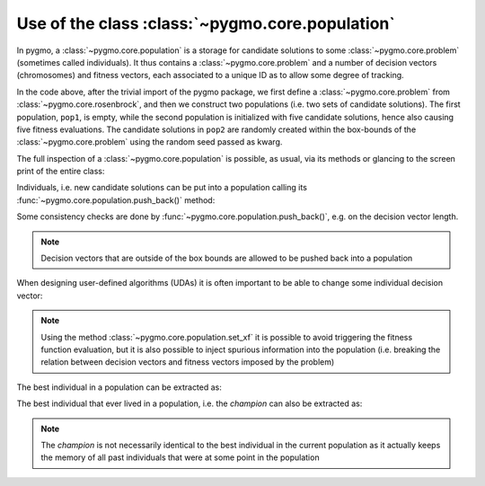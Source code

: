 .. _py_tutorial_using_population:

Use of the class :class:`~pygmo.core.population`
================================================

In pygmo, a :class:`~pygmo.core.population` is a storage for candidate solutions
to some :class:`~pygmo.core.problem` (sometimes called individuals).
It thus contains a :class:`~pygmo.core.problem` and a number of decision
vectors (chromosomes) and fitness vectors, each associated to a unique ID as
to allow some degree of tracking.

.. doctest::

    >>> import pygmo as pg
    >>> prob = pg.problem(pg.rosenbrock(dim = 4))
    >>> pop1 = pg.population(prob)
    >>> pop2 = pg.population(prob, size = 5, seed= 723782378)

In the code above, after the trivial import of the pygmo package, we first define a :class:`~pygmo.core.problem`
from :class:`~pygmo.core.rosenbrock`, and then we construct two populations (i.e. two sets of candidate solutions).
The first population, ``pop1``, is empty, while the second population is initialized with
five candidate solutions, hence also causing five fitness evaluations. The candidate solutions in
``pop2`` are randomly created within the box-bounds of the :class:`~pygmo.core.problem` using
the random seed passed as kwarg.

.. doctest::

    >>> print(len(pop1))
    0
    >>> print(pop1.problem.get_fevals())
    0
    >>> print(len(pop2))
    5
    >>> print(pop2.problem.get_fevals())
    5

The full inspection of a :class:`~pygmo.core.population` is possible, as usual,
via its methods or glancing to the screen print of the entire class:

.. doctest::

    >>> print(pop2) #doctest: +SKIP
    ...
    <BLANKLINE>
    List of individuals:
    #0:
    	ID:			10207561574636104601
    	Decision vector:	[-0.777137, 7.91467, -4.31933, 5.92765]
    	Fitness vector:		[470010]
    #1:
    	ID:			15637512834538262525
    	Decision vector:	[8.94985, 0.924838, 4.39905, -1.17683]
    	Fitness vector:		[670339]
    #2:
    	ID:			15983142956381075935
    	Decision vector:	[-0.291054, 4.99031, 1.34008, -0.00609471]
    	Fitness vector:		[58271.1]
    #3:
    	ID:			9198455452901607935
    	Decision vector:	[2.18419, -1.04727, 6.35101, 6.39632]
    	Fitness vector:		[121365]
    #4:
    	ID:			4553447107323210017
    	Decision vector:	[7.50729, -1.14561, 5.98053, -3.48833]
    	Fitness vector:		[487030]

Individuals, i.e. new candidate solutions can be put into a population calling
its :func:`~pygmo.core.population.push_back()` method:

.. doctest::

    >>> pop1.push_back([0.1,0.2,0.3,0.4]) # correct size
    >>> len(pop1) == 1
    True
    >>> pop1.problem.get_fevals() == 1
    True
    >>> pop1.push_back([0.1,0.2,0.3]) # wrong size
    Traceback (most recent call last):
      File ".../lib/python3.6/doctest.py", line 1330, in __run
        compileflags, 1), test.globs)
      File "<doctest default[3]>", line 1, in <module>
        pop1.push_back([0.1,0.2,0.3])
    ValueError:
    function: check_decision_vector
    where: /Users/darioizzo/Documents/pagmo2/include/pagmo/problem.hpp, 1835
    what: Length of decision vector is 3, should be 4

Some consistency checks are done by :func:`~pygmo.core.population.push_back()`, e.g. on the decision vector
length.

.. note:: Decision vectors that are outside of the box bounds are allowed to be
          pushed back into a population

When designing user-defined algorithms (UDAs) it is often important to be able to change
some individual decision vector:

.. doctest::

    >>> pop1.problem.get_fevals()
    1
    >>> print(pop1.get_x()[0])
    [ 0.1  0.2  0.3  0.4]
    >>> pop1.set_x(0, [1.,2.,3.,4.])
    >>> pop1.problem.get_fevals() == 2
    True
    >>> print(pop1.get_f()[0])
    [ 2705.]
    >>> pop1.set_xf(0, [1.,2.,3.,4.], [8.43469444])
    >>> pop1.problem.get_fevals() == 2
    True
    >>> print(pop1.get_f()[0])
    [ 8.43469444]

.. note:: Using the method :class:`~pygmo.core.population.set_xf` it is possible to avoid
          triggering the fitness function evaluation, but it is also possible to inject
          spurious information into the population (i.e. breaking the relation between
          decision vectors and fitness vectors imposed by the problem)

The best individual in a population can be extracted as:

.. doctest::

    >>> # The decision vector
    >>> pop1.get_x()[pop1.best_idx()]
    array([ 1.,  2.,  3.,  4.])
    >>> # The fitness vector
    >>> pop1.get_f()[pop1.best_idx()]
    array([ 8.43469444])

The best individual that ever lived in a population, i.e. the *champion* can also be extracted as:

.. doctest::

    >>> # The decision vector
    >>> pop1.champion_x
    array([ 1.,  2.,  3.,  4.])
    >>> # The fitness vector
    >>> pop1.champion_f
    array([ 8.43469444])

.. note:: The *champion* is not necessarily identical to the best individual in the current population
          as it actually keeps the memory of all past individuals that were at some point in the population
